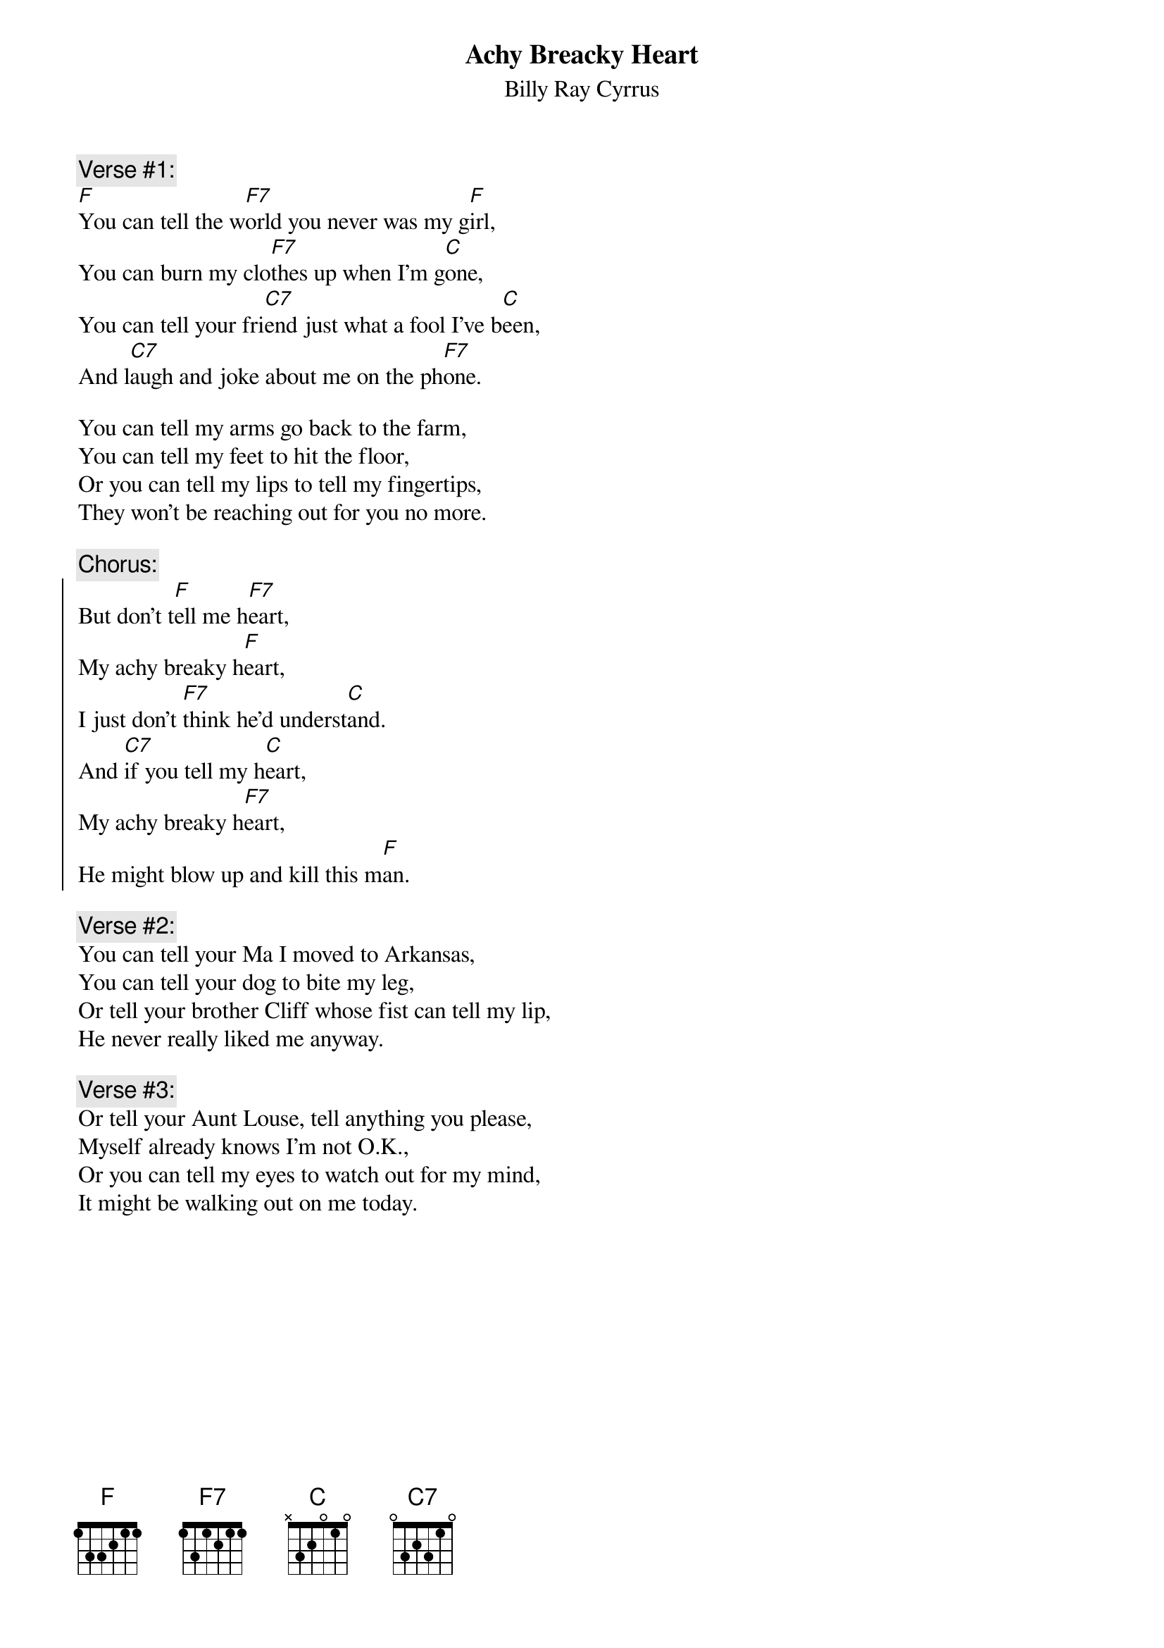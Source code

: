 {Title: Achy Breacky Heart}
{st: Billy Ray Cyrrus}

{c: Verse #1:}
[F]You can tell the w[F7]orld you never was my g[F]irl,
You can burn my clo[F7]thes up when I'm g[C]one,
You can tell your fri[C7]end just what a fool I've b[C]een,
And l[C7]augh and joke about me on the ph[F7]one.

You can tell my arms go back to the farm,
You can tell my feet to hit the floor,
Or you can tell my lips to tell my fingertips,
They won't be reaching out for you no more.

{c:Chorus:}
{soc}
But don't t[F]ell me h[F7]eart,
My achy breaky h[F]eart,
I just don't [F7]think he'd underst[C]and.
And [C7]if you tell my h[C]eart,
My achy breaky h[F7]eart,
He might blow up and kill this m[F]an.
{eoc}

{c:Verse #2:}
You can tell your Ma I moved to Arkansas,
You can tell your dog to bite my leg,
Or tell your brother Cliff whose fist can tell my lip,
He never really liked me anyway.

{c:Verse #3:}
Or tell your Aunt Louse, tell anything you please,
Myself already knows I'm not O.K.,
Or you can tell my eyes to watch out for my mind,
It might be walking out on me today.
